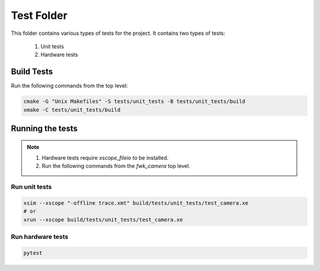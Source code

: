 ================================
Test Folder
================================

This folder contains various types of tests for the project.
It contains two types of tests:
  1. Unit tests
  2. Hardware tests

Build Tests
=============

Run the following commands from the top level:

.. code-block:: console

  cmake -G "Unix Makefiles" -S tests/unit_tests -B tests/unit_tests/build
  xmake -C tests/unit_tests/build

Running the tests
=================

.. note::
  1. Hardware tests require `xscope_fileio` to be installed.
  2. Run the following commands from the `fwk_camera` top level.

Run unit tests
--------------

.. code-block:: console

  xsim --xscope "-offline trace.xmt" build/tests/unit_tests/test_camera.xe
  # or
  xrun --xscope build/tests/unit_tests/test_camera.xe

Run hardware tests
------------------

.. code-block:: console

   pytest
